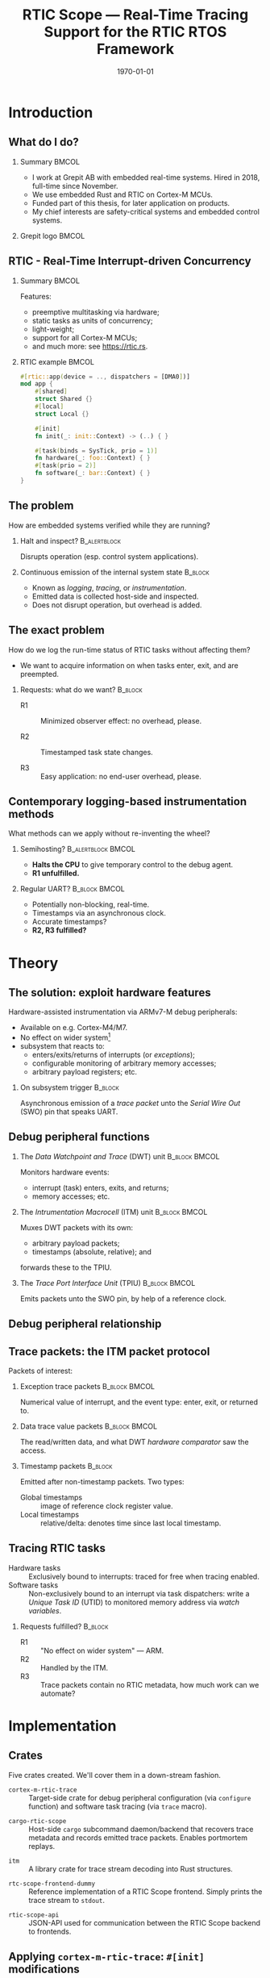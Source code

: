 #+options: ':nil *:t -:t ::t <:t H:2 \n:nil ^:t arch:headline
#+options: title:t author:nil broken-links:nil c:nil creator:nil
#+options: d:(not "LOGBOOK") date:t e:t email:nil f:t inline:t num:t
#+options: p:nil pri:nil prop:nil stat:t tags:t tasks:t tex:t
#+title: RTIC Scope — Real-Time Tracing Support for the RTIC RTOS Framework
#+language: en
#+select_tags: export
#+exclude_tags: noexport
#+creator: Emacs 29.0.50 (Org mode 9.5.1)
#+cite_export:

#+LATEX_COMPILER: xelatex

#+latex_class: article
#+latex_class_options:
#+latex_header:
#+latex_header_extra:
#+description:
#+keywords:
#+subtitle:
#+latex_compiler: pdflatex
#+date: \today

#+startup: beamer
#+latex_class: beamer
#+latex_class_options: [aspectratio=169,12pt]
#+BEAMER_THEME: Berkeley

#+latex_header: \usepackage{tikz}
#+latex_header: \usetikzlibrary{automata, positioning, arrows, shapes, calc}
#+latex_header: \tikzset{
#+latex_header:   block/.style = {draw, rectangle, minimum height=1cm, minimum width=2cm},
#+latex_header:   ->, % make edges directed
#+latex_header:   >=latex,
#+latex_header:   every text node part/.style={align=center}, % allow multiline node descriptions
#+latex_header: }

#+latex_header: \hypersetup{colorlinks,linkcolor=,urlcolor=blue}

#+LATEX_HEADER: \usepackage{minted}
#+LATEX_HEADER: \setminted{breaklines,breakafter=/.:,fontsize=\scriptsize,numbersep=4pt}

#+latex_header: \setbeamertemplate{page number in head/foot}[totalframenumber]
#+latex_header: \setbeamertemplate{navigation symbols}{\footnotesize\usebeamertemplate{page number in head/foot}}

#+beamer_header: \title[RTIC Scope]{RTIC Scope — Real-Time Tracing Support for the RTIC RTOS Framework}
#+latex_header: \author[Viktor Vilhelm Sonesten\\ \rule{\textwidth}{0.4pt}]{{Viktor Vilhelm Sonesten \texttt{<vikson-6@student.ltu.se>}} \\ {\and} \\ {\textit{As supervised by}} \\ {Per Lindgren \texttt{<Per.Lindgren@ltu.se>}}}
#+latex_header: \institute{Luleå Techical University}

#+latex_header: \usepackage{svg}

#+beamer_header: \usepackage[T1]{fontenc}
#+beamer_header: \usepackage{kpfonts}[maths]
#+beamer_header: \usepackage{libertine}
#+beamer_header: \usepackage{inconsolata}
#+beamer_header: \setbeamerfont{section in sidebar}{size=\fontsize{7}{12}\selectfont}
#+beamer_header: \setbeamerfont{title in sidebar}{size=\fontsize{8}{12}\selectfont}

* Org setup                                                        :noexport:
  #+begin_src emacs-lisp :result output :session :exports both
        ;; minted code listings
        (require 'ox-latex)
        (setq org-latex-listings 'minted)

        ;; ignore some headlines
        (require 'ox-extra)
        (ox-extras-activate '(ignore-headlines))

        ;; dont export \hypersetup
        (setq org-latex-with-hyperref nil)
  #+end_src
#+RESULTS:

* Introduction
** What do I do?
*** Summary                                                           :BMCOL:
:PROPERTIES:
:BEAMER_col: 0.6
:END:
- I work at Grepit AB with embedded real-time systems. Hired in 2018, full-time since November.
- We use embedded Rust and RTIC on Cortex-M MCUs.
- Funded part of this thesis, for later application on products.
- My chief interests are safety-critical systems and embedded control systems.
*** Grepit logo                                                       :BMCOL:
:PROPERTIES:
:BEAMER_col: 0.4
:END:
[[./svgs/grepit.png]]


** RTIC - Real-Time Interrupt-driven Concurrency
*** Summary                                                           :BMCOL:
:PROPERTIES:
:BEAMER_col: 0.4
:END:
Features:
- preemptive multitasking via hardware;
- static tasks as units of concurrency;
- light-weight;
- support for all Cortex-M MCUs;
- and much more: see [[https://rtic.rs]].

*** RTIC example                                                      :BMCOL:
:PROPERTIES:
:BEAMER_col: 0.6
:BEAMER_env: block
:END:
#+begin_src rust
  #[rtic::app(device = .., dispatchers = [DMA0])]
  mod app {
      #[shared]
      struct Shared {}
      #[local]
      struct Local {}

      #[init]
      fn init(_: init::Context) -> (..) { }

      #[task(binds = SysTick, prio = 1)]
      fn hardware(_: foo::Context) { }
      #[task(prio = 2)]
      fn software(_: bar::Context) { }
  }
#+end_src

** The problem
How are embedded systems verified while they are running?

*** Halt and inspect?                                          :B_alertblock:
:PROPERTIES:
:BEAMER_env: alertblock
:BEAMER_act: <2->
:END:
Disrupts operation (esp. control system applications).

*** Continuous emission of the internal system state                :B_block:
:PROPERTIES:
:BEAMER_env: block
:BEAMER_act: <3>
:END:
- Known as /logging/, /tracing/, or /instrumentation/.
- Emitted data is collected host-side and inspected.
- Does not disrupt operation, but overhead is added.

** The exact problem
How do we log the run-time status of RTIC tasks without affecting them?

- We want to acquire information on when tasks enter, exit, and are preempted.

*** Requests: what do we want?                                      :B_block:
:PROPERTIES:
:BEAMER_env: block
:BEAMER_act: <2->
:END:
- R1 :: Minimized observer effect: no overhead, please.

- R2 :: Timestamped task state changes.

- R3 :: Easy application: no end-user overhead, please.

** Contemporary *logging-based* instrumentation methods
What methods can we apply without re-inventing the wheel?

*** Semihosting?                                         :B_alertblock:BMCOL:
:PROPERTIES:
:BEAMER_col: 0.48
:BEAMER_env: alertblock
:BEAMER_act: <2->
:END:
- *Halts the CPU* to give temporary control to the debug agent.
- *R1 unfulfilled.*

*** Regular UART?                                             :B_block:BMCOL:
:PROPERTIES:
:BEAMER_col: 0.48
:BEAMER_env: block
:BEAMER_act: <3->
:END:
- Potentially non-blocking, real-time.
- Timestamps via an asynchronous clock.
- Accurate timestamps?
- *R2, R3 fulfilled?*

* Theory
** The solution: exploit hardware features
Hardware-assisted instrumentation via ARMv7-M debug peripherals:
- Available on e.g. Cortex-M4/M7.
- No effect on wider system[fn:: As per [[https://documentation-service.arm.com/static/601d64b2d3a18035d13aa72e?token=][ARM's /Understanding Trace/]], p. 24.]
- @@latex:{\color{blue}Event-based}@@ subsystem that reacts to:
  - enters/exits/returns of interrupts (or /exceptions/);
  - configurable monitoring of arbitrary memory accesses;
  - arbitrary payload registers; etc.

*** On subsystem trigger                                            :B_block:
:PROPERTIES:
:BEAMER_env: block
:BEAMER_act: <2->
:END:
Asynchronous emission of a /trace packet/ unto the /Serial Wire Out/ (SWO) pin that speaks UART.

** Debug peripheral functions
*** The /Data Watchpoint and Trace/ (DWT) unit                :B_block:BMCOL:
:PROPERTIES:
:BEAMER_col: 0.31
:BEAMER_env: block
:END:
Monitors hardware events:
- interrupt (task) enters, exits, and returns;
- memory accesses; etc.
*** The /Intrumentation Macrocell/ (ITM) unit                 :B_block:BMCOL:
:PROPERTIES:
:BEAMER_col: 0.31
:BEAMER_env: block
:BEAMER_act: <2->
:END:
Muxes DWT packets with its own:
- arbitrary payload packets;
- timestamps (absolute, relative); and
forwards these to the TPIU.
*** The /Trace Port Interface Unit/ (TPIU)                    :B_block:BMCOL:
:PROPERTIES:
:BEAMER_col: 0.31
:BEAMER_env: block
:BEAMER_act: <3->
:END:
Emits packets unto the SWO pin, by help of a reference clock.

** Debug peripheral relationship
#+begin_export latex
\begin{figure}
\centering
\begin{tikzpicture}[node distance = 1cm, auto, scale = 0.3]
  \node[block] (clock) {timestamp clock};
  \node[block, below=0.5cm of clock] (itm) {ITM \\ (timestamps, \\ multiplexing, etc.)};
  \node[block, left=of itm] (dwt) {DWT \\ (hardware events)};
  \node[block, right=of itm] (tpiu) {TPIU \\ (serialization)};
  \node[block, above=0.5cm of tpiu] (prescaler) {prescaler: $/n$};
  \node[block, above=0.5cm of prescaler] (freq) {reference \\ clock $\left[\text{Hz}\right]$};
  \node[below=0.5cm of tpiu.south] (swo) {SWO};
  \path[->]
  (dwt) edge (itm)
  (clock) edge (itm)
  (itm) edge (tpiu)
  (freq) edge (prescaler)
  (prescaler) edge (tpiu)
  (tpiu) edge (swo);
\end{tikzpicture}
\caption{Relationship between event-based debug peripherals.}
\end{figure}
#+end_export

** Trace packets: the ITM packet protocol
Packets of interest:

*** Exception trace packets                                   :B_block:BMCOL:
:PROPERTIES:
:BEAMER_col: 0.48
:BEAMER_env: block
:END:
Numerical value of interrupt, and the event type: enter, exit, or returned to.
*** Data trace value packets                                  :B_block:BMCOL:
:PROPERTIES:
:BEAMER_col: 0.48
:BEAMER_env: block
:END:
The read/written data, and what DWT /hardware comparator/ saw the access.

*** Timestamp packets                                               :B_block:
:PROPERTIES:
:BEAMER_env: block
:END:
Emitted after non-timestamp packets.
Two types:
- Global timestamps :: image of reference clock register value.
- Local timestamps :: relative/delta: denotes time since last local timestamp.

** Tracing RTIC tasks
- Hardware tasks :: Exclusively bound to interrupts: traced for free when tracing enabled.
- Software tasks :: Non-exclusively bound to an interrupt via task dispatchers: write a /Unique Task ID/ (UTID) to monitored memory address via /watch variables/.

*** Requests fulfilled?                                             :B_block:
:PROPERTIES:
:BEAMER_env: block
:BEAMER_act: <2->
:END:
- R1 :: "No effect on wider system" — ARM.
- R2 :: Handled by the ITM.
- R3 :: Trace packets contain no RTIC metadata, how much work can we automate?

* Implementation
** Crates
Five crates created. We'll cover them in a down-stream fashion.
#+BEAMER: \pause
- =cortex-m-rtic-trace= :: Target-side crate for debug peripheral configuration (via =configure= function) and software task tracing (via =trace= macro).
#+BEAMER: \pause
- =cargo-rtic-scope= :: Host-side =cargo= subcommand daemon/backend that recovers trace metadata and records emitted trace packets. Enables portmortem replays.
#+BEAMER: \pause
- =itm= :: A library crate for trace stream decoding into Rust structures.
#+BEAMER: \pause
- =rtc-scope-frontend-dummy= :: Reference implementation of a RTIC Scope frontend. Simply prints the trace stream to =stdout=.
#+BEAMER: \pause
- =rtic-scope-api= :: JSON-API used for communication between the RTIC Scope backend to frontends.

** Applying ~cortex-m-rtic-trace~: ~#[init]~ modifications
*** ~#[init]~ addition
#+begin_src rust
  cortex_m_rtic_trace::configure(
      &mut ctx.core.DCB, &mut ctx.core.TPIU, &mut ctx.core.DWT, &mut ctx.core.ITM,
      1, // task enter DWT comparator ID
      2, // task exit DWT comparator ID
      &TraceConfiguration {
          delta_timestamps: LocalTimestampOptions::Enabled,
          absolute_timestamps: GlobalTimestampOptions::Disabled,
          timestamp_clk_src: TimestampClkSrc::AsyncTPIU,
          tpiu_freq: 16_000_000, // Hz; MCU-specific
          tpiu_baud: 1_000_000,  // bps
          protocol: TraceProtocol::AsyncSWONRZ,
      }).unwrap();
#+end_src
** Applying ~cortex-m-rtic-trace~: tracing software tasks
*** Applying the ~trace~ macro                                :B_block:BMCOL:
:PROPERTIES:
:BEAMER_col: 0.55
:BEAMER_env: block
:END:
#+begin_src rust
  #[rtic::app(...)]
  mod app {
      use cortex_m_rtic_trace::{self, trace};
      // #[init] and everything else...

      #[task]
      fn foo(_: foo::Context) { }

      #[task]
      #[trace]
      fn bar(_: bar::Context) { }
  }
#+end_src
*** ~trace~ expanded                                          :B_block:BMCOL:
:PROPERTIES:
:BEAMER_col: 0.4
:BEAMER_env: block
:BEAMER_act: <2->
:END:
#+begin_src rust
  fn bar(_: bar::Context) {
      ::cortex_m_rtic_trace::__write_enter_id(0);
      ::cortex_m_rtic_trace::__write_exit_id(0);
  }
#+end_src

** Host-side configuration
*** Summary                                                           :BMCOL:
:PROPERTIES:
:BEAMER_col: 0.4
:END:
User-supplied out-of-band metadata:
- PAC;
- UART baud rate; and
- information necessary to interpret timestamps.
Mirrors the information set via =configure=.

- *End-user overhead*, but required for now.
*** Crate manifest metadata                                   :B_block:BMCOL:
:PROPERTIES:
:BEAMER_env: block
:BEAMER_col: 0.6
:END:
#+begin_src toml
  [package.metadata.rtic-scope]
  pac_name         = "atsame70n21b" # generated by svd2rust
  pac_features     = []
  pac_version      = "0.12"
  interrupt_path   = "atsame70n21b::Interrupt"
  tpiu_freq        = 16000000
  tpiu_baud        = 1000000
  dwt_enter_id     = 1
  dwt_exit_id      = 2
  lts_prescaler    = 1
  expect_malformed = false
#+end_src
** Information recovery: why?
*** IRQ-to-label mapping                                      :B_block:BMCOL:
:PROPERTIES:
:BEAMER_col: 0.4
:BEAMER_env: block
:END:
#+begin_export latex
\fontsize{6pt}{8pt}\selectfont
#+end_export
| Number in packet | Label on task          |
|------------------+------------------------|
|                1 | Reset                  |
|                2 | NMI                    |
|                3 | HardFault              |
|                4 | MemManage              |
|                5 | BusFault               |
|             7-10 | Reserved               |
|               11 | SVCall                 |
|               12 | DebugMonitor           |
|               13 | Reserved               |
|               14 | PendSV                 |
|               15 | SysTick                |
|               16 | External interrupt 0   |
|                . | .                      |
|                . | .                      |
|                . | .                      |
|         16 + $N$ | External interrupt $N$ |
|------------------+------------------------|
*** RTIC example                                              :B_block:BMCOL:
:PROPERTIES:
:BEAMER_col: 0.5
:BEAMER_env: block
:END:
#+begin_src rust
  // unknown bind (not listed in table)
  #[rtic::app(.., dispatchers = [DMA0])]
  mod app {
      // ...

      // known bind (listed in table)
      #[task(bind = SysTick)]
      fn foo(_: foo::Context) { }

      #[task]
      #[trace]
      fn bar(_: bar::Context) { }
  }
#+end_src
** Information recovery: how?
*** Summary                                                           :BMCOL:
:PROPERTIES:
:BEAMER_col: 0.5
:END:
- Parse source code for known and unknown binds.

- Read PAC information from manifest metadata.

- Build adhoc crate to find IRQ number of unknown binds (hidden from user).

Yields lookup maps internally to map trace packets to RTIC events.

*** Info-recovery crate for unknown binds                     :B_block:BMCOL:
:PROPERTIES:
:BEAMER_col: 0.5
:BEAMER_env: block
:END:
#+begin_src rust
  // "use ${interrupt_path};"
  use atsame70n21b::Interrupt;

  // label found from AST parsing (via rtic_syntax)
  #[no_mangle]
  pub extern fn DMA0() -> u16 {
      Interrupt::DMA0.number()
  }
#+end_src
** The mainsake trace loop
- The target continuously emits trace packets.
- Host-side runs =cargo rtic-scope trace= which after recovery:
  1. reads trace stream from the target;
  2. deserializes byte stream to packet structures via =itm=;
  3. saves packets to a replay file for later analysis;
  4. maps packets to RTIC events; and
  5. forwards these to the spawned RTIC Scope frontend using the =rtic-scop-api= JSON API.

Tracing stops when user sends =SIGINT=.

** The replay loop
- +The target continuously emits trace packets.+
- Host-side runs =cargo rtic-scope replay= +which after recovery+:
  1. reads trace packets from the replay file;
  2. +deserializes byte stream to packet structures via =itm=;+
  3. +saves packets to a replay file for later analysis;+
  4. maps packets to RTIC events; and
  5. forwards these to the spawned RTIC Scope frontend using the =rtic-scop-api= JSON API.

Replay stops when end-of-file reached.

* Example
** Recovering information
Post-recovery we have:
   #+begin_export latex
   \begin{align*}
    \langle \text{IRQ} &= 15 \mapsto \texttt{app::hardware} \rangle \\
    \langle \text{IRQ} &= 23 \mapsto \text{software task dispatcher} \rangle \\
    \langle \text{UTID} &= 0 \mapsto \texttt{app::software} \rangle
   \end{align*}
   #+end_export
DWT comparators 1 and 2 used for software task tracing.
** Decoding and mapping a trace stream
We receive some trace packets:
#+begin_export latex
\fontsize{10pt}{12pt}\selectfont
#+end_export
1. =ExceptionTrace { exception: 15, action: Entered }=: @@latex:{\color{blue}\texttt{app::hardware} entered}@@;
   #+BEAMER: \pause
2. =ExceptionTrace { exception: 23, action: Entered }=: @@latex:{\color{blue}task dispatcher preempted \texttt{app::hardware}}@@;
   #+BEAMER: \pause
3. =DataTraceValue { comparator: 1, value: 0, .. }=: @@latex:{\color{blue}\texttt{app::software} entered}@@;
   #+BEAMER: \pause
4. =DataTraceValue { comparator: 2, value: 0, .. }=: @@latex:{\color{blue}\texttt{app::software} exiting}@@;
   #+BEAMER: \pause
5. =ExceptionTrace { exception: 23, action: Exited }=: @@latex:{\color{blue}task dispatcher exited}@@;
   #+BEAMER: \pause
6. =ExceptionTrace { exception: 15, action: Returned }=: @@latex:{\color{blue}\texttt{app::hardware} resumed}@@;
   #+BEAMER: \pause
7. =ExceptionTrace { exception: 15, action: Exited }=: @@latex:{\color{blue}\texttt{app::hardware} exited}@@;
** Program output example
#+begin_src text
  $ cargo rtic-scope trace --serial /path/to/dev/tty --dont-touch-target
      Building RTIC target application...
    Recovering metadata for rtic-scope-atsame-example (/path/to/rtic-scope-atsame-example/src/main.rs)...
     Recovered 2 task(s) from rtic-scope-atsame-example: 1 hard, 1 soft.
      Frontend dummy: @2000 ns (+2000 ns) [good]: [Task { name: "app::hardware", action: Entered }]
      Frontend dummy: @5750 ns (+3750 ns) [good]: [Task { name: "app::software", action: Entered }]
      Frontend dummy: @6167 ns (+417 ns) [good]: [Task { name: "app::software", action: Exited }]
      Frontend dummy: @6334 ns (+167 ns) [good]: [Task { name: "app::hardware", action: Returned }, Task { name: "app::hardware", action: Exited }]
        Traced rtic-scope-atsame-example: 10 packets processed in 10s (~1.0 packets/s; 0 malformed, 0 non-mappable); 2/2 sinks operational.
#+end_src
** Graphical output example
#+CAPTION: Experimental graphical plot example of a simple trace.
[[file:svgs/auto-plot-example.png]]

** Application summary
1. Add =cortex-m-rtic-trace= as a crate dependency;
2. flip MCU specific tracing-switches;
3. =configure= tracing using API;
4. write out-of-band information to crate manifest;
5. install RTIC Scope daemon and frontend; and
6. trace!


* Future work
** Future work
- Improve =configure= API.
- Deprecating =cortex-m-rtic-trace= by merging functionality into RTIC itself.
- Removing further end-user overhead.
- Exploiting more trace features: arbitrary data (e.g. emit messages sent to tasks), PC samples, etc.
- Continue the work on a frontend that plots the trace.
- Battle-test on real-world systems: find and fix bugs.
* Questions?
** Questions?
*** Summary                                                           :BMCOL:
:PROPERTIES:
:BEAMER_col: 0.5
:END:
Where is all the work?
- RTIC Scope at [[https://github.com/rtic-scope]]. Contributions welcome!
- Related thesis (and this presentation) at [[https://github.com/tmplt/masters-thesis]].
*** Image                                                             :BMCOL:
:PROPERTIES:
:BEAMER_col: 0.5
:END:
#+CAPTION: RTIC Scope logo: RTIC logo on an oscilloscope. T$n$ are tasks.
[[file:svgs/rtic-scope.png]]
